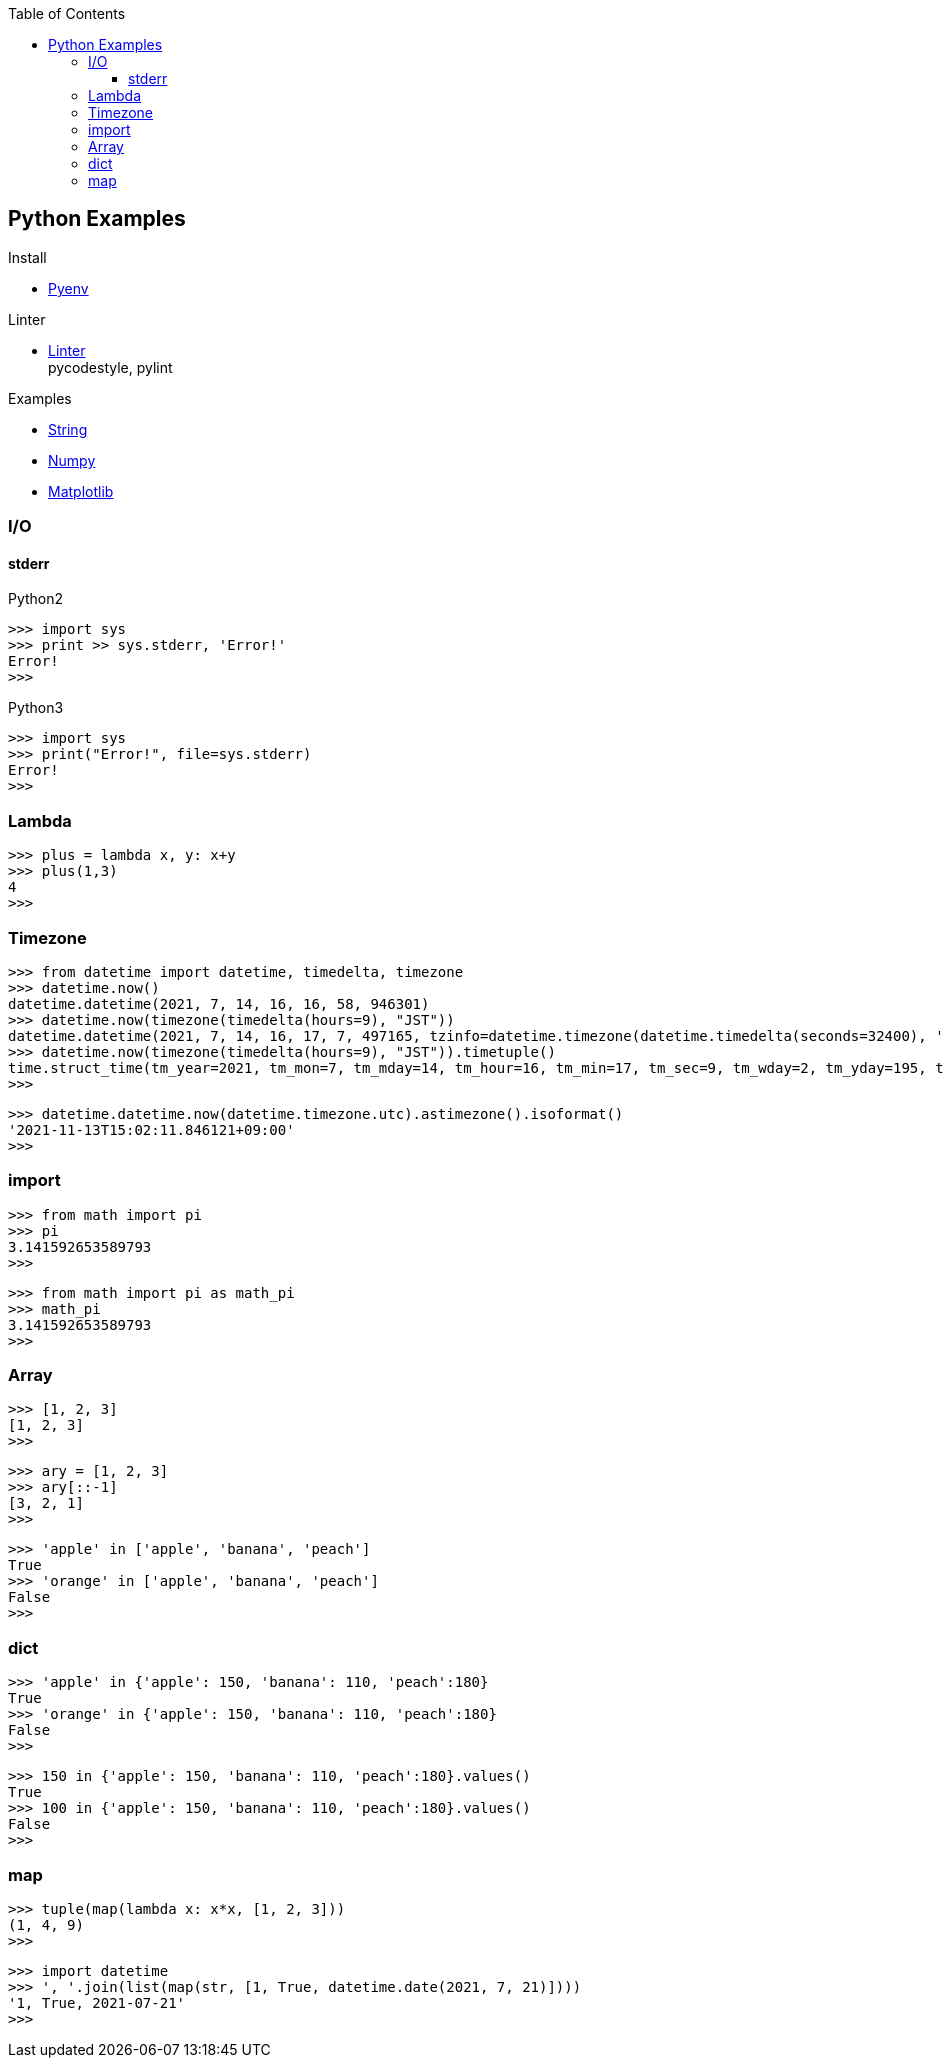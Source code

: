 :icons: font
:toc: left
:toclevels: 3

== Python Examples
.Install
* <<install_pyenv.adoc#,Pyenv>>

.Linter
* <<linter.adoc#,Linter>> +
  pycodestyle, pylint

.Examples
* <<string.adoc#,String>>
* <<../numpy/README.adoc#,Numpy>>
* <<../matplotlib/README.adoc#,Matplotlib>>


=== I/O

==== stderr

[source,python]
.Python2
----
>>> import sys
>>> print >> sys.stderr, 'Error!'
Error!
>>>
----

[source,python]
.Python3
----
>>> import sys
>>> print("Error!", file=sys.stderr)
Error!
>>>
----

=== Lambda

[source,python]
----
>>> plus = lambda x, y: x+y
>>> plus(1,3)
4
>>>
----

=== Timezone

[source,python]
----
>>> from datetime import datetime, timedelta, timezone
>>> datetime.now()
datetime.datetime(2021, 7, 14, 16, 16, 58, 946301)
>>> datetime.now(timezone(timedelta(hours=9), "JST"))
datetime.datetime(2021, 7, 14, 16, 17, 7, 497165, tzinfo=datetime.timezone(datetime.timedelta(seconds=32400), 'JST'))
>>> datetime.now(timezone(timedelta(hours=9), "JST")).timetuple()
time.struct_time(tm_year=2021, tm_mon=7, tm_mday=14, tm_hour=16, tm_min=17, tm_sec=9, tm_wday=2, tm_yday=195, tm_isdst=-1)
>>> 
----

[source,python]
----
>>> datetime.datetime.now(datetime.timezone.utc).astimezone().isoformat()
'2021-11-13T15:02:11.846121+09:00'
>>> 
----

=== import

[source,python]
----
>>> from math import pi
>>> pi
3.141592653589793
>>>
----

[source,python]
----
>>> from math import pi as math_pi
>>> math_pi
3.141592653589793
>>>
----

=== Array
[source,python]
----
>>> [1, 2, 3]
[1, 2, 3]
>>>
----

[source,python]
----
>>> ary = [1, 2, 3]
>>> ary[::-1]
[3, 2, 1]
>>>
----

[source,python]
----
>>> 'apple' in ['apple', 'banana', 'peach']
True
>>> 'orange' in ['apple', 'banana', 'peach']
False
>>>
----

=== dict

[source,python]
----
>>> 'apple' in {'apple': 150, 'banana': 110, 'peach':180}
True
>>> 'orange' in {'apple': 150, 'banana': 110, 'peach':180}
False
>>>
----

[source,python]
----
>>> 150 in {'apple': 150, 'banana': 110, 'peach':180}.values()
True
>>> 100 in {'apple': 150, 'banana': 110, 'peach':180}.values()
False
>>>
----

=== map

[source,python]
----
>>> tuple(map(lambda x: x*x, [1, 2, 3]))
(1, 4, 9)
>>> 
----

[source,python]
----
>>> import datetime
>>> ', '.join(list(map(str, [1, True, datetime.date(2021, 7, 21)])))
'1, True, 2021-07-21'
>>> 
----